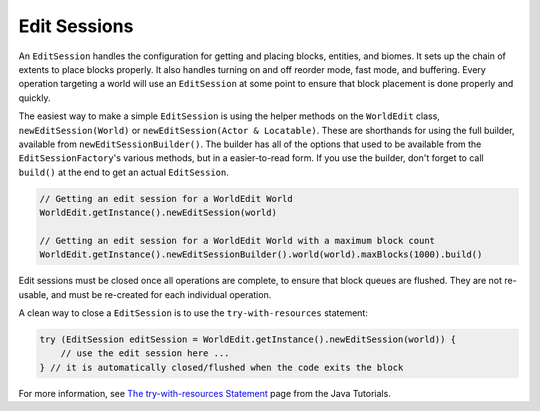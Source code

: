 Edit Sessions
=============
An ``EditSession`` handles the configuration for getting and placing blocks, entities, and biomes. It sets up the
chain of extents to place blocks properly. It also handles turning on and off reorder mode, fast mode, and buffering.
Every operation targeting a world will use an ``EditSession`` at some point to ensure that block placement is done properly and quickly.

The easiest way to make a simple ``EditSession`` is using the helper methods on the ``WorldEdit`` class,
``newEditSession(World)`` or ``newEditSession(Actor & Locatable)``. These are shorthands for using the full builder,
available from ``newEditSessionBuilder()``. The builder has all of the options that used to be available from the
``EditSessionFactory``'s various methods, but in a easier-to-read form. If you use the builder, don't forget to call
``build()`` at the end to get an actual ``EditSession``.

.. code-block:: java

    // Getting an edit session for a WorldEdit World
    WorldEdit.getInstance().newEditSession(world)

    // Getting an edit session for a WorldEdit World with a maximum block count
    WorldEdit.getInstance().newEditSessionBuilder().world(world).maxBlocks(1000).build()

Edit sessions must be closed once all operations are complete, to ensure that block queues are flushed.
They are not re-usable, and must be re-created for each individual operation.

A clean way to close a ``EditSession`` is to use the ``try-with-resources`` statement:

.. code-block:: java

   try (EditSession editSession = WorldEdit.getInstance().newEditSession(world)) {
       // use the edit session here ...
   } // it is automatically closed/flushed when the code exits the block

For more information, see `The try-with-resources Statement`_ page from the Java Tutorials.

.. _The try-with-resources Statement: https://docs.oracle.com/javase/tutorial/essential/exceptions/tryResourceClose.html
